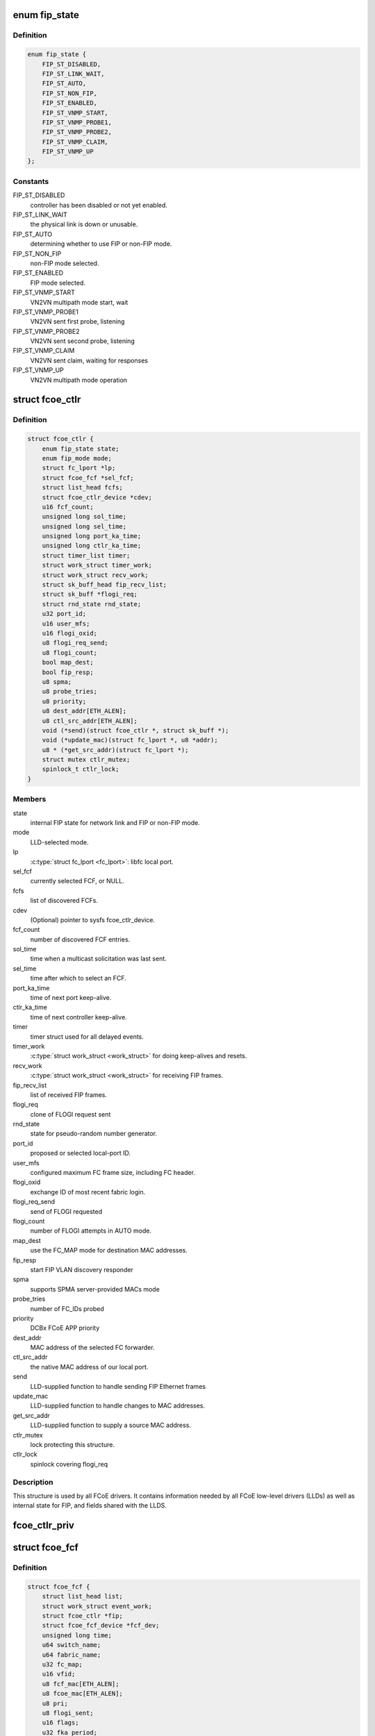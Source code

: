 .. -*- coding: utf-8; mode: rst -*-
.. src-file: include/scsi/libfcoe.h

.. _`fip_state`:

enum fip_state
==============

.. c:type:: enum fip_state

    internal state of FCoE controller.

.. _`fip_state.definition`:

Definition
----------

.. code-block:: c

    enum fip_state {
        FIP_ST_DISABLED,
        FIP_ST_LINK_WAIT,
        FIP_ST_AUTO,
        FIP_ST_NON_FIP,
        FIP_ST_ENABLED,
        FIP_ST_VNMP_START,
        FIP_ST_VNMP_PROBE1,
        FIP_ST_VNMP_PROBE2,
        FIP_ST_VNMP_CLAIM,
        FIP_ST_VNMP_UP
    };

.. _`fip_state.constants`:

Constants
---------

FIP_ST_DISABLED
    controller has been disabled or not yet enabled.

FIP_ST_LINK_WAIT
    the physical link is down or unusable.

FIP_ST_AUTO
    determining whether to use FIP or non-FIP mode.

FIP_ST_NON_FIP
    non-FIP mode selected.

FIP_ST_ENABLED
    FIP mode selected.

FIP_ST_VNMP_START
    VN2VN multipath mode start, wait

FIP_ST_VNMP_PROBE1
    VN2VN sent first probe, listening

FIP_ST_VNMP_PROBE2
    VN2VN sent second probe, listening

FIP_ST_VNMP_CLAIM
    VN2VN sent claim, waiting for responses

FIP_ST_VNMP_UP
    VN2VN multipath mode operation

.. _`fcoe_ctlr`:

struct fcoe_ctlr
================

.. c:type:: struct fcoe_ctlr

    FCoE Controller and FIP state

.. _`fcoe_ctlr.definition`:

Definition
----------

.. code-block:: c

    struct fcoe_ctlr {
        enum fip_state state;
        enum fip_mode mode;
        struct fc_lport *lp;
        struct fcoe_fcf *sel_fcf;
        struct list_head fcfs;
        struct fcoe_ctlr_device *cdev;
        u16 fcf_count;
        unsigned long sol_time;
        unsigned long sel_time;
        unsigned long port_ka_time;
        unsigned long ctlr_ka_time;
        struct timer_list timer;
        struct work_struct timer_work;
        struct work_struct recv_work;
        struct sk_buff_head fip_recv_list;
        struct sk_buff *flogi_req;
        struct rnd_state rnd_state;
        u32 port_id;
        u16 user_mfs;
        u16 flogi_oxid;
        u8 flogi_req_send;
        u8 flogi_count;
        bool map_dest;
        bool fip_resp;
        u8 spma;
        u8 probe_tries;
        u8 priority;
        u8 dest_addr[ETH_ALEN];
        u8 ctl_src_addr[ETH_ALEN];
        void (*send)(struct fcoe_ctlr *, struct sk_buff *);
        void (*update_mac)(struct fc_lport *, u8 *addr);
        u8 * (*get_src_addr)(struct fc_lport *);
        struct mutex ctlr_mutex;
        spinlock_t ctlr_lock;
    }

.. _`fcoe_ctlr.members`:

Members
-------

state
    internal FIP state for network link and FIP or non-FIP mode.

mode
    LLD-selected mode.

lp
    \ :c:type:`struct fc_lport <fc_lport>`\ : libfc local port.

sel_fcf
    currently selected FCF, or NULL.

fcfs
    list of discovered FCFs.

cdev
    (Optional) pointer to sysfs fcoe_ctlr_device.

fcf_count
    number of discovered FCF entries.

sol_time
    time when a multicast solicitation was last sent.

sel_time
    time after which to select an FCF.

port_ka_time
    time of next port keep-alive.

ctlr_ka_time
    time of next controller keep-alive.

timer
    timer struct used for all delayed events.

timer_work
    \ :c:type:`struct work_struct <work_struct>`\  for doing keep-alives and resets.

recv_work
    \ :c:type:`struct work_struct <work_struct>`\  for receiving FIP frames.

fip_recv_list
    list of received FIP frames.

flogi_req
    clone of FLOGI request sent

rnd_state
    state for pseudo-random number generator.

port_id
    proposed or selected local-port ID.

user_mfs
    configured maximum FC frame size, including FC header.

flogi_oxid
    exchange ID of most recent fabric login.

flogi_req_send
    send of FLOGI requested

flogi_count
    number of FLOGI attempts in AUTO mode.

map_dest
    use the FC_MAP mode for destination MAC addresses.

fip_resp
    start FIP VLAN discovery responder

spma
    supports SPMA server-provided MACs mode

probe_tries
    number of FC_IDs probed

priority
    DCBx FCoE APP priority

dest_addr
    MAC address of the selected FC forwarder.

ctl_src_addr
    the native MAC address of our local port.

send
    LLD-supplied function to handle sending FIP Ethernet frames

update_mac
    LLD-supplied function to handle changes to MAC addresses.

get_src_addr
    LLD-supplied function to supply a source MAC address.

ctlr_mutex
    lock protecting this structure.

ctlr_lock
    spinlock covering flogi_req

.. _`fcoe_ctlr.description`:

Description
-----------

This structure is used by all FCoE drivers.  It contains information
needed by all FCoE low-level drivers (LLDs) as well as internal state
for FIP, and fields shared with the LLDS.

.. _`fcoe_ctlr_priv`:

fcoe_ctlr_priv
==============

.. c:function:: void *fcoe_ctlr_priv(const struct fcoe_ctlr *ctlr)

    Return the private data from a fcoe_ctlr

    :param const struct fcoe_ctlr \*ctlr:
        *undescribed*

.. _`fcoe_fcf`:

struct fcoe_fcf
===============

.. c:type:: struct fcoe_fcf

    Fibre-Channel Forwarder

.. _`fcoe_fcf.definition`:

Definition
----------

.. code-block:: c

    struct fcoe_fcf {
        struct list_head list;
        struct work_struct event_work;
        struct fcoe_ctlr *fip;
        struct fcoe_fcf_device *fcf_dev;
        unsigned long time;
        u64 switch_name;
        u64 fabric_name;
        u32 fc_map;
        u16 vfid;
        u8 fcf_mac[ETH_ALEN];
        u8 fcoe_mac[ETH_ALEN];
        u8 pri;
        u8 flogi_sent;
        u16 flags;
        u32 fka_period;
        u8 fd_flags:1;
    }

.. _`fcoe_fcf.members`:

Members
-------

list
    list linkage

event_work
    Work for FC Transport actions queue

fip
    The controller that the FCF was discovered on

fcf_dev
    The associated fcoe_fcf_device instance

time
    system time (jiffies) when an advertisement was last received

switch_name
    WWN of switch from advertisement

fabric_name
    WWN of fabric from advertisement

fc_map
    FC_MAP value from advertisement

vfid
    virtual fabric ID

fcf_mac
    Ethernet address of the FCF for FIP traffic

fcoe_mac
    Ethernet address of the FCF for FCoE traffic

pri
    selection priority, smaller values are better

flogi_sent
    current FLOGI sent to this FCF

flags
    flags received from advertisement

fka_period
    keep-alive period, in jiffies

fd_flags
    *undescribed*

.. _`fcoe_fcf.description`:

Description
-----------

A Fibre-Channel Forwarder (FCF) is the entity on the Ethernet that
passes FCoE frames on to an FC fabric.  This structure represents
one FCF from which advertisements have been received.

When looking up an FCF, \ ``switch_name``\ , \ ``fabric_name``\ , \ ``fc_map``\ , \ ``vfid``\ , and
\ ``fcf_mac``\  together form the lookup key.

.. _`fcoe_rport`:

struct fcoe_rport
=================

.. c:type:: struct fcoe_rport

    VN2VN remote port

.. _`fcoe_rport.definition`:

Definition
----------

.. code-block:: c

    struct fcoe_rport {
        unsigned long time;
        u16 fcoe_len;
        u16 flags;
        u8 login_count;
        u8 enode_mac[ETH_ALEN];
        u8 vn_mac[ETH_ALEN];
    }

.. _`fcoe_rport.members`:

Members
-------

time
    time of create or last beacon packet received from node

fcoe_len
    max FCoE frame size, not including VLAN or Ethernet headers

flags
    flags from probe or claim

login_count
    number of unsuccessful rport logins to this port

enode_mac
    E_Node control MAC address

vn_mac
    VN_Node assigned MAC address for data

.. _`is_fip_mode`:

is_fip_mode
===========

.. c:function:: bool is_fip_mode(struct fcoe_ctlr *fip)

    returns true if FIP mode selected.

    :param struct fcoe_ctlr \*fip:
        FCoE controller.

.. _`fcoe_percpu_s`:

struct fcoe_percpu_s
====================

.. c:type:: struct fcoe_percpu_s

    The context for FCoE receive thread(s)

.. _`fcoe_percpu_s.definition`:

Definition
----------

.. code-block:: c

    struct fcoe_percpu_s {
        struct task_struct *kthread;
        struct work_struct work;
        struct sk_buff_head fcoe_rx_list;
        struct page *crc_eof_page;
        int crc_eof_offset;
    }

.. _`fcoe_percpu_s.members`:

Members
-------

kthread
    The thread context (used by bnx2fc)

work
    The work item (used by fcoe)

fcoe_rx_list
    The queue of pending packets to process

crc_eof_page
    *undescribed*

crc_eof_offset
    The offset into the CRC page pointing to available
    memory for a new trailer

.. _`fcoe_port`:

struct fcoe_port
================

.. c:type:: struct fcoe_port

    The FCoE private structure

.. _`fcoe_port.definition`:

Definition
----------

.. code-block:: c

    struct fcoe_port {
        void *priv;
        struct fc_lport *lport;
        struct sk_buff_head fcoe_pending_queue;
        u8 fcoe_pending_queue_active;
        u32 max_queue_depth;
        u32 min_queue_depth;
        struct timer_list timer;
        struct work_struct destroy_work;
        u8 data_src_addr[ETH_ALEN];
        struct net_device * (*get_netdev)(const struct fc_lport *lport);
    }

.. _`fcoe_port.members`:

Members
-------

priv
    The associated fcoe interface. The structure is
    defined by the low level driver

lport
    The associated local port

fcoe_pending_queue
    The pending Rx queue of skbs

fcoe_pending_queue_active
    Indicates if the pending queue is active

max_queue_depth
    Max queue depth of pending queue

min_queue_depth
    Min queue depth of pending queue

timer
    The queue timer

destroy_work
    Handle for work context
    (to prevent RTNL deadlocks)

data_src_addr
    *undescribed*

get_netdev
    *undescribed*

.. _`fcoe_port.description`:

Description
-----------

An instance of this structure is to be allocated along with the
Scsi_Host and libfc fc_lport structures.

.. _`fcoe_get_netdev`:

fcoe_get_netdev
===============

.. c:function:: struct net_device *fcoe_get_netdev(const struct fc_lport *lport)

    Return the net device associated with a local port

    :param const struct fc_lport \*lport:
        The local port to get the net device from

.. _`fcoe_netdev_mapping`:

struct fcoe_netdev_mapping
==========================

.. c:type:: struct fcoe_netdev_mapping

    A mapping from netdevice to fcoe_transport

.. _`fcoe_netdev_mapping.definition`:

Definition
----------

.. code-block:: c

    struct fcoe_netdev_mapping {
        struct list_head list;
        struct net_device *netdev;
        struct fcoe_transport *ft;
    }

.. _`fcoe_netdev_mapping.members`:

Members
-------

list
    *undescribed*

netdev
    *undescribed*

ft
    *undescribed*

.. This file was automatic generated / don't edit.

